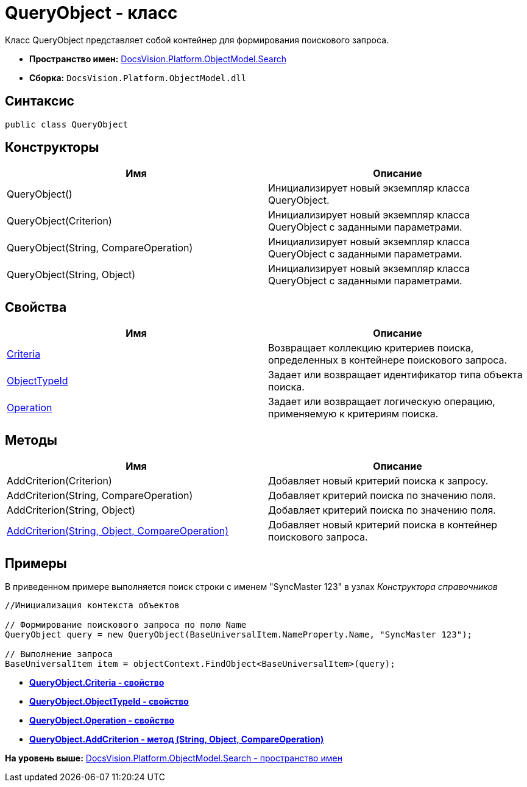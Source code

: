 = QueryObject - класс

Класс QueryObject представляет собой контейнер для формирования поискового запроса.

* [.keyword]*Пространство имен:* xref:Search_NS.adoc[DocsVision.Platform.ObjectModel.Search]
* [.keyword]*Сборка:* [.ph .filepath]`DocsVision.Platform.ObjectModel.dll`

== Синтаксис

[source,pre,codeblock,language-csharp]
----
public class QueryObject
----

== Конструкторы

[cols=",",options="header",]
|===
|Имя |Описание
|QueryObject() |Инициализирует новый экземпляр класса QueryObject.
|QueryObject(Criterion) |Инициализирует новый экземпляр класса QueryObject с заданными параметрами.
|QueryObject(String, CompareOperation) |Инициализирует новый экземпляр класса QueryObject с заданными параметрами.
|QueryObject(String, Object) |Инициализирует новый экземпляр класса QueryObject с заданными параметрами.
|===

== Свойства

[cols=",",options="header",]
|===
|Имя |Описание
|xref:QueryObject.Criteria_PR.adoc[Criteria] |Возвращает коллекцию критериев поиска, определенных в контейнере поискового запроса.
|xref:QueryObject.ObjectTypeId_PR.adoc[ObjectTypeId] |Задает или возвращает идентификатор типа объекта поиска.
|xref:QueryObject.Operation_PR.adoc[Operation] |Задает или возвращает логическую операцию, применяемую к критериям поиска.
|===

== Методы

[cols=",",options="header",]
|===
|Имя |Описание
|AddCriterion(Criterion) |Добавляет новый критерий поиска к запросу.
|AddCriterion(String, CompareOperation) |Добавляет критерий поиска по значению поля.
|AddCriterion(String, Object) |Добавляет критерий поиска по значению поля.
|xref:QueryObject.AddCriterion_MT.adoc[AddCriterion(String, Object, CompareOperation)] |Добавляет новый критерий поиска в контейнер поискового запроса.
|===

== Примеры

В приведенном примере выполняется поиск строки с именем "SyncMaster 123" в узлах [.dfn .term]_Конструктора справочников_

[source,pre,codeblock,language-csharp]
----
//Инициализация контекста объектов

// Формирование поискового запроса по полю Name
QueryObject query = new QueryObject(BaseUniversalItem.NameProperty.Name, "SyncMaster 123");

// Выполнение запроса
BaseUniversalItem item = objectContext.FindObject<BaseUniversalItem>(query);
----

* *xref:../../../../../api/DocsVision/Platform/ObjectModel/Search/QueryObject.Criteria_PR.adoc[QueryObject.Criteria - свойство]* +
* *xref:../../../../../api/DocsVision/Platform/ObjectModel/Search/QueryObject.ObjectTypeId_PR.adoc[QueryObject.ObjectTypeId - свойство]* +
* *xref:../../../../../api/DocsVision/Platform/ObjectModel/Search/QueryObject.Operation_PR.adoc[QueryObject.Operation - свойство]* +
* *xref:../../../../../api/DocsVision/Platform/ObjectModel/Search/QueryObject.AddCriterion_MT.adoc[QueryObject.AddCriterion - метод (String, Object, CompareOperation)]* +

*На уровень выше:* xref:../../../../../api/DocsVision/Platform/ObjectModel/Search/Search_NS.adoc[DocsVision.Platform.ObjectModel.Search - пространство имен]
